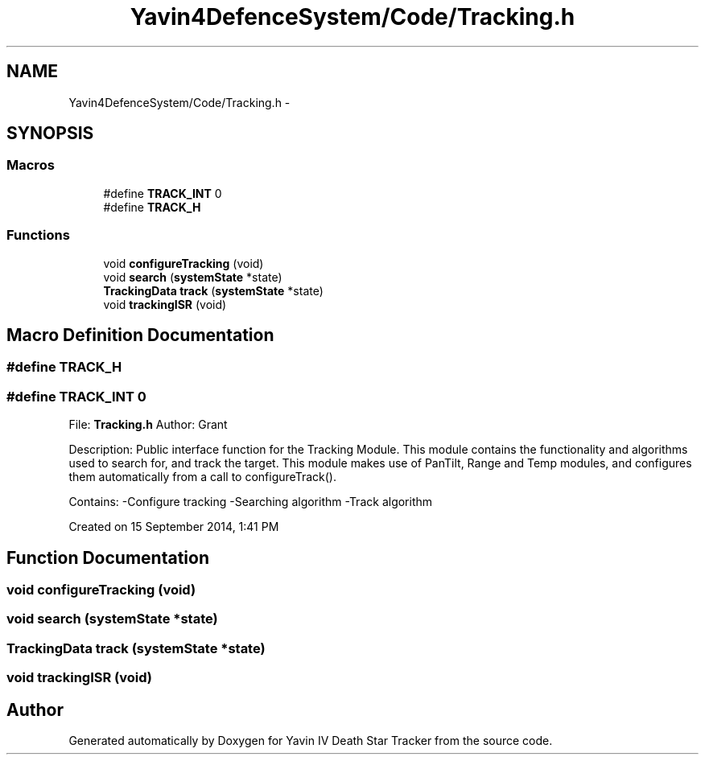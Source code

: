 .TH "Yavin4DefenceSystem/Code/Tracking.h" 3 "Sun Oct 26 2014" "Version V1.1" "Yavin IV Death Star Tracker" \" -*- nroff -*-
.ad l
.nh
.SH NAME
Yavin4DefenceSystem/Code/Tracking.h \- 
.SH SYNOPSIS
.br
.PP
.SS "Macros"

.in +1c
.ti -1c
.RI "#define \fBTRACK_INT\fP   0"
.br
.ti -1c
.RI "#define \fBTRACK_H\fP"
.br
.in -1c
.SS "Functions"

.in +1c
.ti -1c
.RI "void \fBconfigureTracking\fP (void)"
.br
.ti -1c
.RI "void \fBsearch\fP (\fBsystemState\fP *state)"
.br
.ti -1c
.RI "\fBTrackingData\fP \fBtrack\fP (\fBsystemState\fP *state)"
.br
.ti -1c
.RI "void \fBtrackingISR\fP (void)"
.br
.in -1c
.SH "Macro Definition Documentation"
.PP 
.SS "#define TRACK_H"

.SS "#define TRACK_INT   0"

.PP
 File: \fBTracking\&.h\fP Author: Grant
.PP
Description: Public interface function for the Tracking Module\&. This module contains the functionality and algorithms used to search for, and track the target\&. This module makes use of PanTilt, Range and Temp modules, and configures them automatically from a call to configureTrack()\&.
.PP
Contains: -Configure tracking -Searching algorithm -Track algorithm
.PP
Created on 15 September 2014, 1:41 PM 
.SH "Function Documentation"
.PP 
.SS "void configureTracking (void)"

.SS "void search (\fBsystemState\fP *state)"

.SS "\fBTrackingData\fP track (\fBsystemState\fP *state)"

.SS "void trackingISR (void)"

.SH "Author"
.PP 
Generated automatically by Doxygen for Yavin IV Death Star Tracker from the source code\&.
